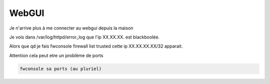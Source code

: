 WebGUI
======

Je n'arrive plus à me connecter au webgui depuis la maison

Je vois dans /var/log/httpd/error_log que l'ip XX.XX.XX. est blackboolée.

Alors que qd je fais fwconsole firewall list trusted cette ip XX.XX.XX.XX/32 apparait.

Attention cela peut etre un problème de ports

.. code::

   fwconsole sa ports (au pluriel)




